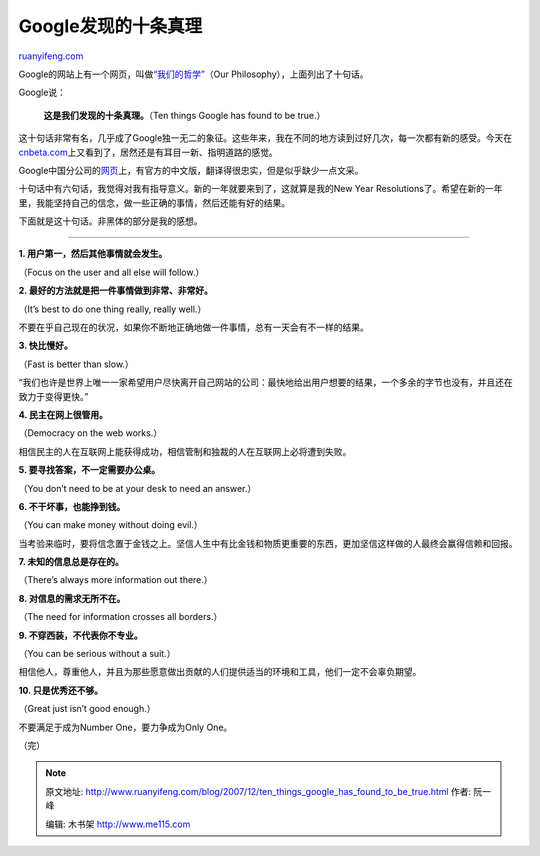 .. _200712_ten_things_google_has_found_to_be_true:

Google发现的十条真理
=======================================

`ruanyifeng.com <http://www.ruanyifeng.com/blog/2007/12/ten_things_google_has_found_to_be_true.html>`__

Google的网站上有一个网页，叫做\ `“我们的哲学” <http://www.google.com/corporate/tenthings.html>`__\ （Our
Philosophy），上面列出了十句话。

Google说：

    **这是我们发现的十条真理。**\ （Ten things Google has found to be
    true.）

这十句话非常有名，几乎成了Google独一无二的象征。这些年来，我在不同的地方读到过好几次，每一次都有新的感受。今天在\ `cnbeta.com <http://www.cnbeta.com/articles/45916.htm>`__\ 上又看到了，居然还是有耳目一新、指明道路的感觉。

Google中国分公司的\ `网页 <http://www.google.cn/intl/zh-CN/corporate/tenthings.html>`__\ 上，有官方的中文版，翻译得很忠实，但是似乎缺少一点文采。

十句话中有六句话，我觉得对我有指导意义。新的一年就要来到了，这就算是我的New
Year
Resolutions了。希望在新的一年里，我能坚持自己的信念，做一些正确的事情，然后还能有好的结果。

下面就是这十句话。非黑体的部分是我的感想。


=================

**1. 用户第一，然后其他事情就会发生。**

（Focus on the user and all else will follow.）

**2. 最好的方法就是把一件事情做到非常、非常好。**

（It’s best to do one thing really, really well.）

不要在乎自己现在的状况，如果你不断地正确地做一件事情，总有一天会有不一样的结果。

**3. 快比慢好。**

（Fast is better than slow.）

“我们也许是世界上唯一一家希望用户尽快离开自己网站的公司：最快地给出用户想要的结果，一个多余的字节也没有，并且还在致力于变得更快。”

**4. 民主在网上很管用。**

（Democracy on the web works.）

相信民主的人在互联网上能获得成功，相信管制和独裁的人在互联网上必将遭到失败。

**5. 要寻找答案，不一定需要办公桌。**

（You don’t need to be at your desk to need an answer.）

**6. 不干坏事，也能挣到钱。**

（You can make money without doing evil.）

当考验来临时，要将信念置于金钱之上。坚信人生中有比金钱和物质更重要的东西，更加坚信这样做的人最终会赢得信赖和回报。

**7. 未知的信息总是存在的。**

（There’s always more information out there.）

**8. 对信息的需求无所不在。**

（The need for information crosses all borders.）

**9. 不穿西装，不代表你不专业。**

（You can be serious without a suit.）

相信他人，尊重他人，并且为那些愿意做出贡献的人们提供适当的环境和工具，他们一定不会辜负期望。

**10. 只是优秀还不够。**

（Great just isn’t good enough.）

不要满足于成为Number One，要力争成为Only One。

（完）

.. note::
    原文地址: http://www.ruanyifeng.com/blog/2007/12/ten_things_google_has_found_to_be_true.html 
    作者: 阮一峰 

    编辑: 木书架 http://www.me115.com